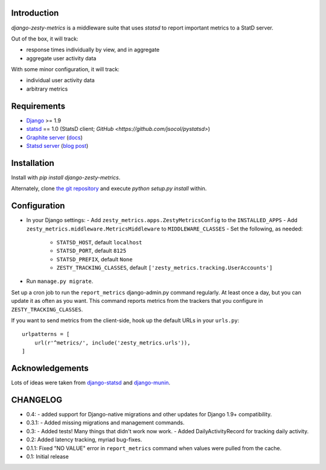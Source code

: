 Introduction
============

`django-zesty-metrics` is a middleware suite that uses `statsd` to
report important metrics to a StatD server.

Out of the box, it will track:

- response times individually by view, and in aggregate
- aggregate user activity data

With some minor configuration, it will track:

- individual user activity data
- arbitrary metrics


Requirements
============

- Django_ >= 1.9
- statsd_ == 1.0 (StatsD client; `GitHub <https://github.com/jsocol/pystatsd>`)
- `Graphite server`_ (docs_)
- `Statsd server`_ (`blog post`_)


.. _Django: https://pypi.python.org/pypi/Django/
.. _statsd: https://pypi.python.org/pypi/statsd
.. _Graphite server: http://graphite.wikidot.com
.. _docs: https://graphite.readthedocs.org/en/latest/
.. _Statsd server: https://github.com/etsy/statsd
.. _blog post: http://codeascraft.etsy.com/2011/02/15/measure-anything-measure-everything/


Installation
============

Install with `pip install django-zesty-metrics`.

Alternately, clone `the git repository`_ and execute `python setup.py install` within.

.. _the git repository: https://github.com/Crossway/django-zesty-metrics


Configuration
=============

- In your Django settings:
  - Add ``zesty_metrics.apps.ZestyMetricsConfig`` to the ``INSTALLED_APPS``
  - Add ``zesty_metrics.middleware.MetricsMiddleware`` to ``MIDDLEWARE_CLASSES``
  - Set the following, as needed:
    - ``STATSD_HOST``, default ``localhost``
    - ``STATSD_PORT``, default ``8125``
    - ``STATSD_PREFIX``, default ``None``
    - ``ZESTY_TRACKING_CLASSES``, default ``['zesty_metrics.tracking.UserAccounts']``
- Run ``manage.py migrate``.

Set up a cron job to run the ``report_metrics`` django-admin.py
command regularly. At least once a day, but you can update it as often
as you want. This command reports metrics from the trackers that you
configure in ``ZESTY_TRACKING_CLASSES``.

If you want to send metrics from the client-side, hook up the default URLs in
your ``urls.py``::

    urlpatterns = [
        url(r'^metrics/', include('zesty_metrics.urls')),
    ]



Acknowledgements
================

Lots of ideas were taken from `django-statsd`_ and `django-munin`_.

.. _django-statsd: https://github.com/WoLpH/django-statsd
.. _django-munin: https://github.com/ccnmtl/django-munin


CHANGELOG
=========

- 0.4:
  - added support for Django-native migrations and other updates for Django 1.9+ compatibility.

- 0.3.1:
  - Added missing migrations and management commands.

- 0.3:
  - Added tests! Many things that didn't work now work.
  - Added DailyActivityRecord for tracking daily activity.

- 0.2: Added latency tracking, myriad bug-fixes.

- 0.1.1: Fixed "NO VALUE" error in ``report_metrics`` command when values were
  pulled from the cache.

- 0.1: Initial release

